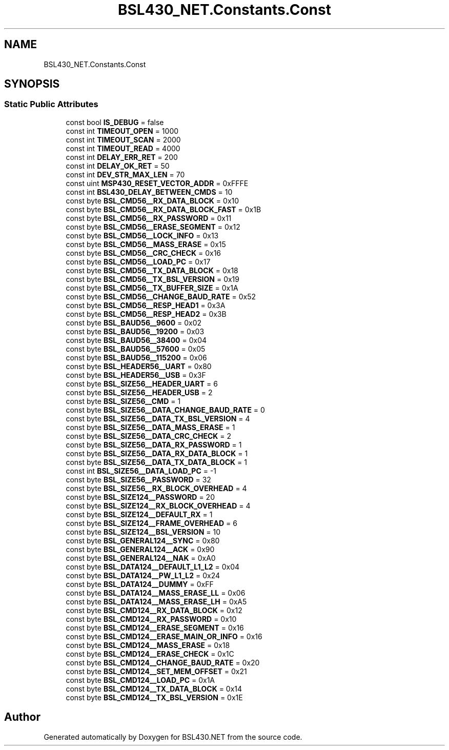 .TH "BSL430_NET.Constants.Const" 3 "Tue Sep 17 2019" "Version 1.3.4" "BSL430.NET" \" -*- nroff -*-
.ad l
.nh
.SH NAME
BSL430_NET.Constants.Const
.SH SYNOPSIS
.br
.PP
.SS "Static Public Attributes"

.in +1c
.ti -1c
.RI "const bool \fBIS_DEBUG\fP = false"
.br
.ti -1c
.RI "const int \fBTIMEOUT_OPEN\fP = 1000"
.br
.ti -1c
.RI "const int \fBTIMEOUT_SCAN\fP = 2000"
.br
.ti -1c
.RI "const int \fBTIMEOUT_READ\fP = 4000"
.br
.ti -1c
.RI "const int \fBDELAY_ERR_RET\fP = 200"
.br
.ti -1c
.RI "const int \fBDELAY_OK_RET\fP = 50"
.br
.ti -1c
.RI "const int \fBDEV_STR_MAX_LEN\fP = 70"
.br
.ti -1c
.RI "const uint \fBMSP430_RESET_VECTOR_ADDR\fP = 0xFFFE"
.br
.ti -1c
.RI "const int \fBBSL430_DELAY_BETWEEN_CMDS\fP = 10"
.br
.ti -1c
.RI "const byte \fBBSL_CMD56__RX_DATA_BLOCK\fP = 0x10"
.br
.ti -1c
.RI "const byte \fBBSL_CMD56__RX_DATA_BLOCK_FAST\fP = 0x1B"
.br
.ti -1c
.RI "const byte \fBBSL_CMD56__RX_PASSWORD\fP = 0x11"
.br
.ti -1c
.RI "const byte \fBBSL_CMD56__ERASE_SEGMENT\fP = 0x12"
.br
.ti -1c
.RI "const byte \fBBSL_CMD56__LOCK_INFO\fP = 0x13"
.br
.ti -1c
.RI "const byte \fBBSL_CMD56__MASS_ERASE\fP = 0x15"
.br
.ti -1c
.RI "const byte \fBBSL_CMD56__CRC_CHECK\fP = 0x16"
.br
.ti -1c
.RI "const byte \fBBSL_CMD56__LOAD_PC\fP = 0x17"
.br
.ti -1c
.RI "const byte \fBBSL_CMD56__TX_DATA_BLOCK\fP = 0x18"
.br
.ti -1c
.RI "const byte \fBBSL_CMD56__TX_BSL_VERSION\fP = 0x19"
.br
.ti -1c
.RI "const byte \fBBSL_CMD56__TX_BUFFER_SIZE\fP = 0x1A"
.br
.ti -1c
.RI "const byte \fBBSL_CMD56__CHANGE_BAUD_RATE\fP = 0x52"
.br
.ti -1c
.RI "const byte \fBBSL_CMD56__RESP_HEAD1\fP = 0x3A"
.br
.ti -1c
.RI "const byte \fBBSL_CMD56__RESP_HEAD2\fP = 0x3B"
.br
.ti -1c
.RI "const byte \fBBSL_BAUD56__9600\fP = 0x02"
.br
.ti -1c
.RI "const byte \fBBSL_BAUD56__19200\fP = 0x03"
.br
.ti -1c
.RI "const byte \fBBSL_BAUD56__38400\fP = 0x04"
.br
.ti -1c
.RI "const byte \fBBSL_BAUD56__57600\fP = 0x05"
.br
.ti -1c
.RI "const byte \fBBSL_BAUD56__115200\fP = 0x06"
.br
.ti -1c
.RI "const byte \fBBSL_HEADER56__UART\fP = 0x80"
.br
.ti -1c
.RI "const byte \fBBSL_HEADER56__USB\fP = 0x3F"
.br
.ti -1c
.RI "const byte \fBBSL_SIZE56__HEADER_UART\fP = 6"
.br
.ti -1c
.RI "const byte \fBBSL_SIZE56__HEADER_USB\fP = 2"
.br
.ti -1c
.RI "const byte \fBBSL_SIZE56__CMD\fP = 1"
.br
.ti -1c
.RI "const byte \fBBSL_SIZE56__DATA_CHANGE_BAUD_RATE\fP = 0"
.br
.ti -1c
.RI "const byte \fBBSL_SIZE56__DATA_TX_BSL_VERSION\fP = 4"
.br
.ti -1c
.RI "const byte \fBBSL_SIZE56__DATA_MASS_ERASE\fP = 1"
.br
.ti -1c
.RI "const byte \fBBSL_SIZE56__DATA_CRC_CHECK\fP = 2"
.br
.ti -1c
.RI "const byte \fBBSL_SIZE56__DATA_RX_PASSWORD\fP = 1"
.br
.ti -1c
.RI "const byte \fBBSL_SIZE56__DATA_RX_DATA_BLOCK\fP = 1"
.br
.ti -1c
.RI "const byte \fBBSL_SIZE56__DATA_TX_DATA_BLOCK\fP = 1"
.br
.ti -1c
.RI "const int \fBBSL_SIZE56__DATA_LOAD_PC\fP = \-1"
.br
.ti -1c
.RI "const byte \fBBSL_SIZE56__PASSWORD\fP = 32"
.br
.ti -1c
.RI "const byte \fBBSL_SIZE56__RX_BLOCK_OVERHEAD\fP = 4"
.br
.ti -1c
.RI "const byte \fBBSL_SIZE124__PASSWORD\fP = 20"
.br
.ti -1c
.RI "const byte \fBBSL_SIZE124__RX_BLOCK_OVERHEAD\fP = 4"
.br
.ti -1c
.RI "const byte \fBBSL_SIZE124__DEFAULT_RX\fP = 1"
.br
.ti -1c
.RI "const byte \fBBSL_SIZE124__FRAME_OVERHEAD\fP = 6"
.br
.ti -1c
.RI "const byte \fBBSL_SIZE124__BSL_VERSION\fP = 10"
.br
.ti -1c
.RI "const byte \fBBSL_GENERAL124__SYNC\fP = 0x80"
.br
.ti -1c
.RI "const byte \fBBSL_GENERAL124__ACK\fP = 0x90"
.br
.ti -1c
.RI "const byte \fBBSL_GENERAL124__NAK\fP = 0xA0"
.br
.ti -1c
.RI "const byte \fBBSL_DATA124__DEFAULT_L1_L2\fP = 0x04"
.br
.ti -1c
.RI "const byte \fBBSL_DATA124__PW_L1_L2\fP = 0x24"
.br
.ti -1c
.RI "const byte \fBBSL_DATA124__DUMMY\fP = 0xFF"
.br
.ti -1c
.RI "const byte \fBBSL_DATA124__MASS_ERASE_LL\fP = 0x06"
.br
.ti -1c
.RI "const byte \fBBSL_DATA124__MASS_ERASE_LH\fP = 0xA5"
.br
.ti -1c
.RI "const byte \fBBSL_CMD124__RX_DATA_BLOCK\fP = 0x12"
.br
.ti -1c
.RI "const byte \fBBSL_CMD124__RX_PASSWORD\fP = 0x10"
.br
.ti -1c
.RI "const byte \fBBSL_CMD124__ERASE_SEGMENT\fP = 0x16"
.br
.ti -1c
.RI "const byte \fBBSL_CMD124__ERASE_MAIN_OR_INFO\fP = 0x16"
.br
.ti -1c
.RI "const byte \fBBSL_CMD124__MASS_ERASE\fP = 0x18"
.br
.ti -1c
.RI "const byte \fBBSL_CMD124__ERASE_CHECK\fP = 0x1C"
.br
.ti -1c
.RI "const byte \fBBSL_CMD124__CHANGE_BAUD_RATE\fP = 0x20"
.br
.ti -1c
.RI "const byte \fBBSL_CMD124__SET_MEM_OFFSET\fP = 0x21"
.br
.ti -1c
.RI "const byte \fBBSL_CMD124__LOAD_PC\fP = 0x1A"
.br
.ti -1c
.RI "const byte \fBBSL_CMD124__TX_DATA_BLOCK\fP = 0x14"
.br
.ti -1c
.RI "const byte \fBBSL_CMD124__TX_BSL_VERSION\fP = 0x1E"
.br
.in -1c

.SH "Author"
.PP 
Generated automatically by Doxygen for BSL430\&.NET from the source code\&.
